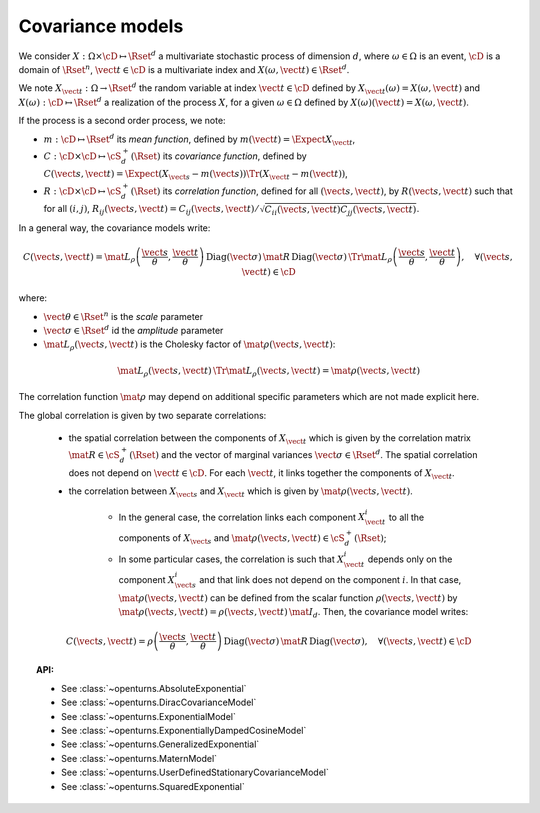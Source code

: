 Covariance models
=================

We consider :math:`X: \Omega \times\cD \mapsto \Rset^d` a multivariate
stochastic process of dimension :math:`d`, where :math:`\omega \in \Omega`
is an event, :math:`\cD` is a domain of :math:`\Rset^n`,
:math:`\vect{t}\in \cD` is a multivariate index and
:math:`X(\omega, \vect{t}) \in \Rset^d`.

We note :math:`X_{\vect{t}}: \Omega \rightarrow \Rset^d` the random variable at
index :math:`\vect{t} \in \cD` defined by
:math:`X_{\vect{t}}(\omega)=X(\omega, \vect{t})` and
:math:`X(\omega): \cD  \mapsto \Rset^d` a realization of the process
:math:`X`, for a given :math:`\omega \in \Omega` defined by
:math:`X(\omega)(\vect{t})=X(\omega, \vect{t})`.

If the process is a second order process, we note:

- :math:`m : \cD \mapsto  \Rset^d` its *mean function*, defined by
  :math:`m(\vect{t})=\Expect{X_{\vect{t}}}`,
- :math:`C : \cD \times \cD \mapsto  \cS_d^+(\Rset)` its
  *covariance function*, defined by
  :math:`C(\vect{s}, \vect{t})=\Expect{(X_{\vect{s}}-m(\vect{s}))\Tr{(X_{\vect{t}}-m(\vect{t}))}}`,
- :math:`R : \cD \times \cD \mapsto  \cS_d^+(\Rset)` its
  *correlation function*, defined for all :math:`(\vect{s}, \vect{t})`,
  by :math:`R(\vect{s}, \vect{t})` such that for all :math:`(i,j)`,
  :math:`R_{ij}(\vect{s}, \vect{t})=C_{ij}(\vect{s}, \vect{t})/\sqrt{C_{ii}(\vect{s}, \vect{t})C_{jj}(\vect{s}, \vect{t})}`.


In a general way, the covariance models write:

.. math::

    C(\vect{s}, \vect{t}) = \mat{L}_{\rho}\left(\dfrac{\vect{s}}{\theta}, 
                            \dfrac{\vect{t}}{\theta}\right)\, 
                            \mbox{Diag}(\vect{\sigma}) \, \mat{R} \, 
                            \mbox{Diag}(\vect{\sigma}) \, 
                            \Tr{\mat{L}}_{\rho}\left(\dfrac{\vect{s}}{\theta}, 
                            \dfrac{\vect{t}}{\theta}\right), \quad 
                            \forall (\vect{s}, \vect{t}) \in \cD

where:

- :math:`\vect{\theta} \in \Rset^n` is the *scale* parameter
- :math:`\vect{\sigma} \in \Rset^d` id the *amplitude* parameter
- :math:`\mat{L}_{\rho}(\vect{s}, \vect{t})` is the Cholesky factor of 
  :math:`\mat{\rho}(\vect{s}, \vect{t})`: 

.. math::

    \mat{L}_{\rho}(\vect{s}, \vect{t})\,\Tr{\mat{L}_{\rho}(\vect{s}, \vect{t})}
    = \mat{\rho}(\vect{s}, \vect{t})

The correlation function :math:`\mat{\rho}` may depend on additional
specific parameters which are not made explicit here.

The global correlation is given by two separate correlations: 

    - the spatial correlation between the components of :math:`X_{\vect{t}}`
      which is given by the correlation matrix
      :math:`\mat{R} \in \cS_d^+(\Rset)` and the vector of marginal variances
      :math:`\vect{\sigma} \in \Rset^d`.
      The spatial correlation does not depend on :math:`\vect{t} \in \cD`.
      For each  :math:`\vect{t}`, it links together the components of
      :math:`X_{\vect{t}}`.
    - the correlation between :math:`X_{\vect{s}}` and  :math:`X_{\vect{t}}`
      which is given by :math:`\mat{\rho}(\vect{s}, \vect{t})`. 

        - In the general case, the correlation links each component
          :math:`X^i_{\vect{t}}` to all the components of :math:`X_{\vect{s}}`
          and :math:`\mat{\rho}(\vect{s}, \vect{t}) \in \cS_d^+(\Rset)`;

        - In some particular cases, the correlation is such that
          :math:`X^i_{\vect{t}}` depends only on the component
          :math:`X^i_{\vect{s}}` and that link does not depend on the component
          :math:`i`. In that case, :math:`\mat{\rho}(\vect{s}, \vect{t})` can be
          defined from the scalar function :math:`\rho(\vect{s}, \vect{t})` by
          :math:`\mat{\rho}(\vect{s}, \vect{t}) = \rho(\vect{s}, \vect{t})\, \mat{I}_d`.
          Then, the covariance model writes:

.. math::

    C(\vect{s}, \vect{t}) = \rho\left(\dfrac{\vect{s}}{\theta}, 
                                      \dfrac{\vect{t}}{\theta}\right)\,
                            \mbox{Diag}(\vect{\sigma}) \, \mat{R} \,
                            \mbox{Diag}(\vect{\sigma}), \quad
                            \forall (\vect{s}, \vect{t}) \in \cD

.. topic:: API:

    - See :class:`~openturns.AbsoluteExponential`
    - See :class:`~openturns.DiracCovarianceModel`
    - See :class:`~openturns.ExponentialModel`
    - See :class:`~openturns.ExponentiallyDampedCosineModel`
    - See :class:`~openturns.GeneralizedExponential`
    - See :class:`~openturns.MaternModel`
    - See :class:`~openturns.UserDefinedStationaryCovarianceModel`
    - See :class:`~openturns.SquaredExponential`

